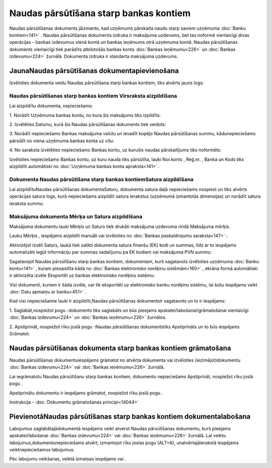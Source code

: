 .. 470 Naudas pārsūtīšana starp bankas kontiem******************************************* 


Naudas pārsūtīšanas dokuments jāizmanto, kad uzņēmums pārskaita naudu
starp saviem uzņēmuma :doc:`Banku kontiem<141>` . Naudas pārsūtīšanas
dokumenta izdruka ir maksājuma uzdevums, bet tas noformē vienlaicīgi
divas operācijas - bankas izdevumus vienā kontā un bankas ieņēmums
otrā uzņēmuma kontā. Naudas pārsūtīšanas dokuments vienlaicīgi tiek
parādīts atbilstošās bankas konta :doc:`Bankas ieņēmumu<226>` un
:doc:`Bankas izdevumu<224>` žurnālā. Dokumenta izdruka ir standarta
maksājuma uzdevums.


JaunaNaudas pārsūtīšanas dokumentapievienošana
``````````````````````````````````````````````

Izvēloties dokumenta veidu Naudas pārsūtīšana starp bankas kontiem,
tiks atvērts jauns logs:



|images_ozols/25000.png|


Naudas pārsūtīšanas starp bankas kontiem Virsraksta aizpildīšana
++++++++++++++++++++++++++++++++++++++++++++++++++++++++++++++++



Lai aizpildītu dokumenta, nepieciešams:



1. Norādīt Uzņēmuma bankas kontu, no kura šis maksājums tiks
izpildīts:



|images_ozols/24724.png|



2. Izvēlēties Datumu, kurā šis Naudas pārsūtīšanas dokuments tiek
veidots:



|images_ozols/24725.png|



3. Norādīt nepieciešamo Bankas maksājuma valūtu un ievadīt kopējo
Naudas pārsūtīšanas summu, kādunepieciešams pārsūtīt no viena uzņēmuma
bankas konta uz citu:



|images_ozols/24726.png|



4. No saraksta izvēlēties nepieciešamo Bankas kontu, uz kurušis naudas
pārskaitījums tiks noformēts:



|images_ozols/24791.png|



Izvēloties nepieciešamo Bankas kontu, uz kuru nauda tiks pārsūtīta,
lauki Nor.konts , Reģ.nr. , Banka un Kods tiks aizpildīti automātiski
no :doc:`Uzņēmuma bankas konta apraksta<141>` .


Dokumenta Naudas pārsūtīšana starp bankas kontiemSatura aizpildīšana
++++++++++++++++++++++++++++++++++++++++++++++++++++++++++++++++++++

Lai aizpildītuNaudas pārsūtīšanas dokumentaSaturu, dokumenta satura
daļā nepieciešams nospiest |images_ozols/24708.png| un tiks atvērts
operācijas satura logs, kurā nepieciešams aizpildīt satura ierakstus
(uzņēmumā izmantotās dimensijas) un norādīt satura ieraksta summu:



|images_ozols/24792.png|


Maksājuma dokumenta Mērķa un Satura aizpildīšana
++++++++++++++++++++++++++++++++++++++++++++++++


Maksājuma dokumentu lauki Mērķis un Saturs tiek drukāti maksājuma
uzdevuma rindā Maksājuma mērķis.

Lauku Mērķis , iespējams aizpildīt manuāli vai izvēloties no
:doc:`Bankas paskaidrojumu saraksta<147>` :



|images_ozols/24793.png|



Aktivizējot izvēli Saturs, laukā tiek salikti dokumenta satura finanšu
(EK) kodi un summas, līdz ar to iespējams automatizēti iegūt
informāciju par summas sadalījumu pa EK kodiem vai maksājuma PVN
summu:



|images_ozols/24795.png|



Sagatavojot Naudas pārsūtīšanu starp bankas kontiem, dokumentam, kurš
sagatavots izvēloties uzņēmuma :doc:`Banku kontu<141>` , kuram
piesaistīta kāda no :doc:`Bankas elektronisko norēķinu sistēmām<160>`
, ekrāna formā automātiski ir aktivizēta izvēle Eksportēt uz bankas
elektronisko norēķinu sistēmu:



|images_ozols/24733.png|



Visi dokumenti, kuriem ir šāda izvēle, var tik eksportēti uz
elektronisko banku norēķinu sistēmu, lai būtu iespējams veikt
:doc:`Datu apmaiņu ar banku<451>` .



Kad visi nepieciešamie lauki ir aizpildīti,Naudas pārsūtīšanas
dokumentsir sagatavots un to ir iespējams:

1. Saglabāt,nospiežot pogu |images_ozols/24615.jpg| -dokuments tiks
saglabāts un būs pieejams apskatei/labošanai/grāmatošanai vienlaicīgi
:doc:`Bankas izdevumu<224>` un :doc:`Bankas ieņēmumu<226>` žurnālos.

2. Apstiprināt, nospiežot rīku joslā pogu |images_ozols/24740.png|
-Naudas pārsūtīšanas dokumentstiks Apstiprināts un to būs iespējams
Grāmatot.


Naudas pārsūtīšanas dokumenta starp bankas kontiem grāmatošana
``````````````````````````````````````````````````````````````

Naudas pārsūtīšanas dokumentuiespējams grāmatot no atvērta dokumenta
vai izvēloties (iezīmējot)dokumentu :doc:`Bankas izdevumu<224>` vai
:doc:`Bankas ieņēmumu<226>` žurnālā.

Lai iegrāmatotu Naudas pārsūtīšanu starp bankas kontiem, dokumentu
nepieciešams Apstiprināt, nospiežot rīku joslā pogu
|images_ozols/24740.png| .

Apstiprinātu dokumentu ir iespējams grāmatot, nospiežot rīku joslā
pogu |images_ozols/24741.png| .



Instrukcija - :doc:`Dokumentu grāmatošanas principi<14044>`


PievienotāNaudas pārsūtīšanas starp bankas kontiem dokumentalabošana
````````````````````````````````````````````````````````````````````

Labojumus saglabātajādokumentā iespējams veikt atverot Naudas
pārsūtīšanas dokumentu, kurš pieejams apskatei/labošanai :doc:`Bankas
izdevumu<224>` vai :doc:`Bankas ieņēmumu<226>` žurnālā. Lai veiktu
labojumus,dokumentunepieciešams atvērt, izmantojot rīku joslas pogu
|images_ozols/24709.png| (ALT+A), unatvērtajāierakstā iespējams
veiktnepieciešamos labojumus:



|images_ozols/24796.png|


Pēc labojumu veikšanas, veiktā izmaiņas iespējams
|images_ozols/24615.jpg| vai |images_ozols/24617.jpg| .

.. |images_ozols/25000.png| image:: images_ozols/25000.png
       :scale: 100%

.. |images_ozols/24724.png| image:: images_ozols/24724.png
       :scale: 100%

.. |images_ozols/24725.png| image:: images_ozols/24725.png
       :scale: 100%

.. |images_ozols/24726.png| image:: images_ozols/24726.png
       :scale: 100%

.. |images_ozols/24791.png| image:: images_ozols/24791.png
       :scale: 100%

.. |images_ozols/24708.png| image:: images_ozols/24708.png
       :scale: 100%

.. |images_ozols/24792.png| image:: images_ozols/24792.png
       :scale: 100%

.. |images_ozols/24793.png| image:: images_ozols/24793.png
       :scale: 100%

.. |images_ozols/24795.png| image:: images_ozols/24795.png
       :scale: 100%

.. |images_ozols/24733.png| image:: images_ozols/24733.png
       :scale: 100%

.. |images_ozols/24615.jpg| image:: images_ozols/24615.jpg
       :scale: 100%

.. |images_ozols/24740.png| image:: images_ozols/24740.png
       :scale: 100%

.. |images_ozols/24740.png| image:: images_ozols/24740.png
       :scale: 100%

.. |images_ozols/24741.png| image:: images_ozols/24741.png
       :scale: 100%

.. |images_ozols/24709.png| image:: images_ozols/24709.png
       :scale: 100%

.. |images_ozols/24796.png| image:: images_ozols/24796.png
       :scale: 100%

.. |images_ozols/24615.jpg| image:: images_ozols/24615.jpg
       :scale: 100%

.. |images_ozols/24617.jpg| image:: images_ozols/24617.jpg
       :scale: 100%

 